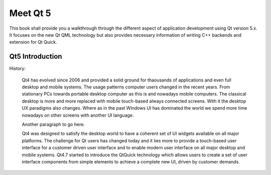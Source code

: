 =========
Meet Qt 5
=========

.. issues:: ch01


.. sectionauthor:: `jryannel <https://bitbucket.org/jryannel>`_

This book shall provide you a walkthrough through the different aspect of application development using Qt version 5.x. It focuses on the new Qt QML technology but also provides necessary information of writing C++ backends and extension for Qt Quick.

Qt5 Introduction
----------------

History:

    Qt4 has evolved since 2006 and provided a solid ground for thaousands of applications and even full desktop and mobile systems. The usage patterns computer users changed in the recent years. From stationary PCs towards portable desktop computer as this is and nowadays mobile computers. The classical desktop is more and more replaced with mobile touch-based always connected screens. With it the desktop UX paradigms also changes. Where as in the past Windows UI has dominated the world we spend more time nowadays on other screens with another UI language. 

    Another paragraph to go here.

    Qt4 was designed to satisfy the desktop world to have a coherent set of UI widgets available on all major platforms. The challenge for Qt users has changed today and it lies more to provide a touch-based user interface for a customer driven user interface and to enable modern user interface on all major desktop and mobile systems. Qt4.7 started to introduce the QtQuick technology which allows users to create a set of user interface components from simple elements to achieve a complete new UI, driven by customer demands.
